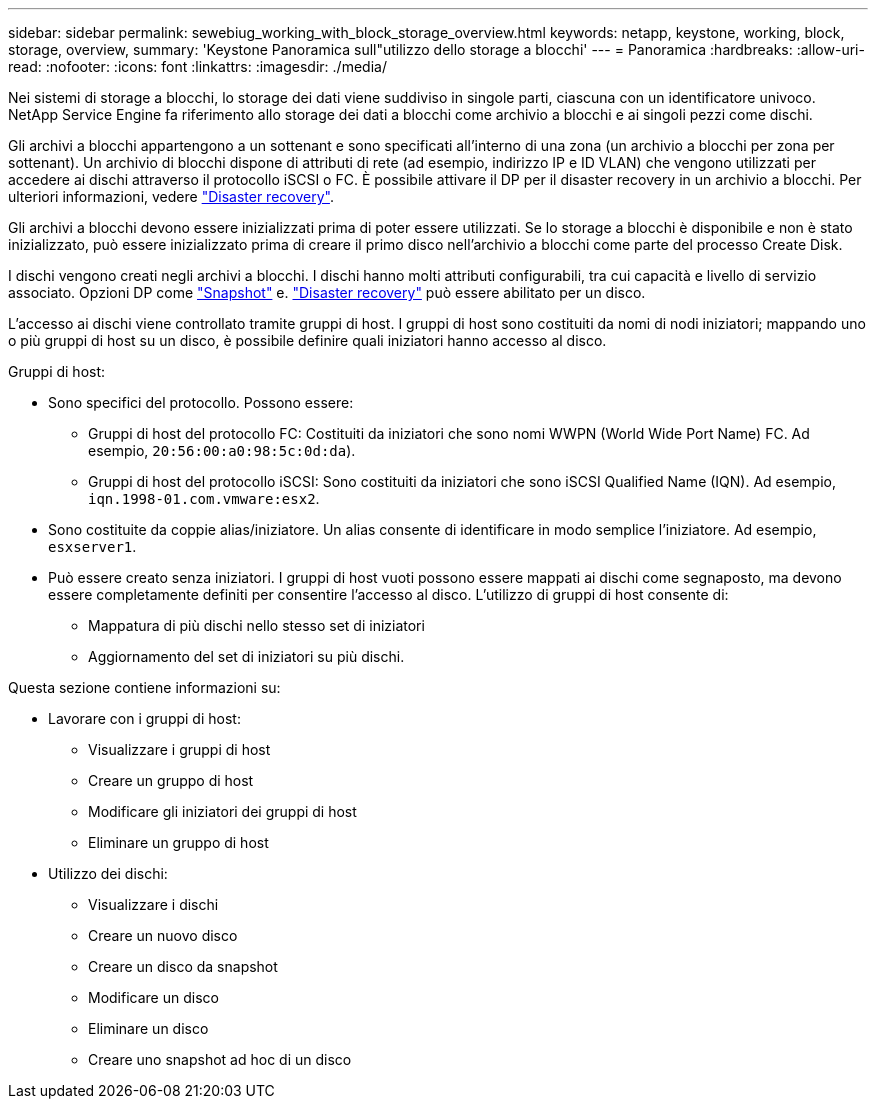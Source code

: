 ---
sidebar: sidebar 
permalink: sewebiug_working_with_block_storage_overview.html 
keywords: netapp, keystone, working, block, storage, overview, 
summary: 'Keystone Panoramica sull"utilizzo dello storage a blocchi' 
---
= Panoramica
:hardbreaks:
:allow-uri-read: 
:nofooter: 
:icons: font
:linkattrs: 
:imagesdir: ./media/


[role="lead"]
Nei sistemi di storage a blocchi, lo storage dei dati viene suddiviso in singole parti, ciascuna con un identificatore univoco. NetApp Service Engine fa riferimento allo storage dei dati a blocchi come archivio a blocchi e ai singoli pezzi come dischi.

Gli archivi a blocchi appartengono a un sottenant e sono specificati all'interno di una zona (un archivio a blocchi per zona per sottenant). Un archivio di blocchi dispone di attributi di rete (ad esempio, indirizzo IP e ID VLAN) che vengono utilizzati per accedere ai dischi attraverso il protocollo iSCSI o FC. È possibile attivare il DP per il disaster recovery in un archivio a blocchi. Per ulteriori informazioni, vedere link:sewebiug_billing_accounts,_subscriptions,_services,_and_performance.html#disaster-recovery["Disaster recovery"].

Gli archivi a blocchi devono essere inizializzati prima di poter essere utilizzati. Se lo storage a blocchi è disponibile e non è stato inizializzato, può essere inizializzato prima di creare il primo disco nell'archivio a blocchi come parte del processo Create Disk.

I dischi vengono creati negli archivi a blocchi. I dischi hanno molti attributi configurabili, tra cui capacità e livello di servizio associato. Opzioni DP come link:sewebiug_billing_accounts,_subscriptions,_services,_and_performance.html#snapshots["Snapshot"] e. link:sewebiug_billing_accounts,_subscriptions,_services,_and_performance.html#disaster-recovery["Disaster recovery"] può essere abilitato per un disco.

L'accesso ai dischi viene controllato tramite gruppi di host. I gruppi di host sono costituiti da nomi di nodi iniziatori; mappando uno o più gruppi di host su un disco, è possibile definire quali iniziatori hanno accesso al disco.

Gruppi di host:

* Sono specifici del protocollo. Possono essere:
+
** Gruppi di host del protocollo FC: Costituiti da iniziatori che sono nomi WWPN (World Wide Port Name) FC. Ad esempio, `20:56:00:a0:98:5c:0d:da`).
** Gruppi di host del protocollo iSCSI: Sono costituiti da iniziatori che sono iSCSI Qualified Name (IQN). Ad esempio, `iqn.1998-01.com.vmware:esx2`.


* Sono costituite da coppie alias/iniziatore. Un alias consente di identificare in modo semplice l'iniziatore. Ad esempio, `esxserver1`.
* Può essere creato senza iniziatori. I gruppi di host vuoti possono essere mappati ai dischi come segnaposto, ma devono essere completamente definiti per consentire l'accesso al disco. L'utilizzo di gruppi di host consente di:
+
** Mappatura di più dischi nello stesso set di iniziatori
** Aggiornamento del set di iniziatori su più dischi.




Questa sezione contiene informazioni su:

* Lavorare con i gruppi di host:
+
** Visualizzare i gruppi di host
** Creare un gruppo di host
** Modificare gli iniziatori dei gruppi di host
** Eliminare un gruppo di host


* Utilizzo dei dischi:
+
** Visualizzare i dischi
** Creare un nuovo disco
** Creare un disco da snapshot
** Modificare un disco
** Eliminare un disco
** Creare uno snapshot ad hoc di un disco



